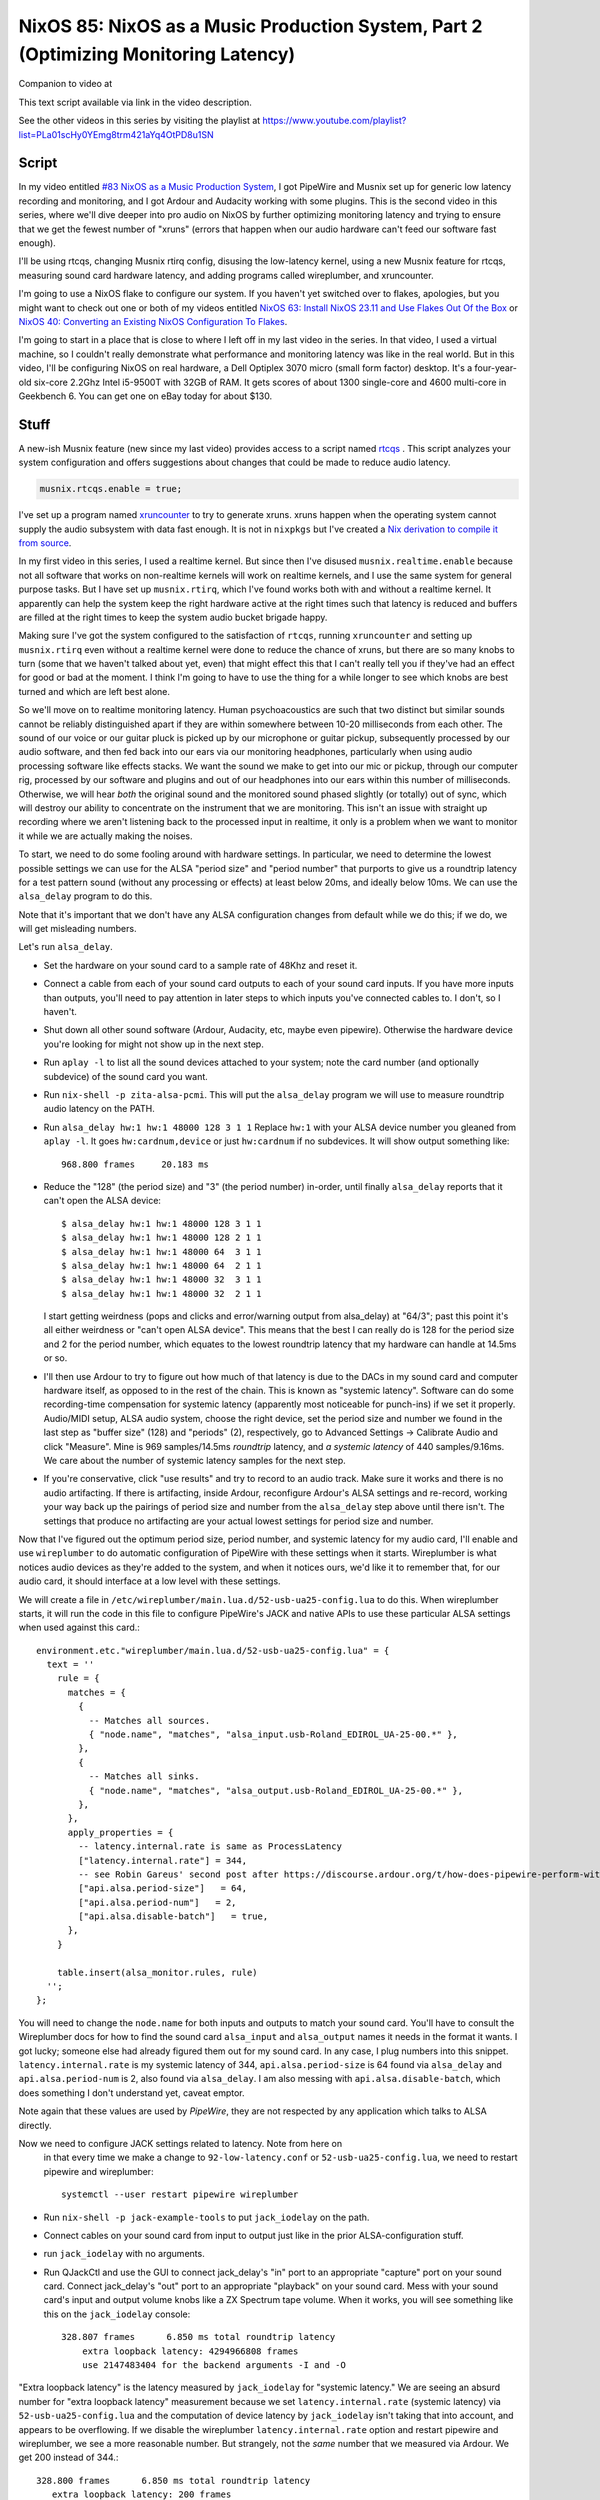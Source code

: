 ====================================================================================
NixOS 85: NixOS as a Music Production System, Part 2 (Optimizing Monitoring Latency)
====================================================================================

Companion to video at

This text script available via link in the video description.

See the other videos in this series by visiting the playlist at
https://www.youtube.com/playlist?list=PLa01scHy0YEmg8trm421aYq4OtPD8u1SN

Script
------

In my video entitled `#83 NixOS as a Music Production System
<https://www.youtube.com/watch?v=_M_vSwGGVzY>`_, I got PipeWire and Musnix set
up for generic low latency recording and monitoring, and I got Ardour and
Audacity working with some plugins.  This is the second video in this series,
where we'll dive deeper into pro audio on NixOS by further optimizing
monitoring latency and trying to ensure that we get the fewest number of
"xruns" (errors that happen when our audio hardware can't feed our software
fast enough).

I'll be using rtcqs, changing Musnix rtirq config, disusing the low-latency
kernel, using a new Musnix feature for rtcqs, measuring sound card hardware
latency, and adding programs called wireplumber, and xruncounter.

I'm going to use a NixOS flake to configure our system.  If you haven't yet
switched over to flakes, apologies, but you might want to check out one or both
of my videos entitled `NixOS 63: Install NixOS 23.11 and Use Flakes Out Of the
Box <https://youtu.be/hoB0pHZ0fpI>`_ or `NixOS 40: Converting an Existing NixOS
Configuration To Flakes <https://youtu.be/Hox4wByw5pY>`_.

I'm going to start in a place that is close to where I left off in my last
video in the series.  In that video, I used a virtual machine, so I couldn't
really demonstrate what performance and monitoring latency was like in the real
world.  But in this video, I'll be configuring NixOS on real hardware, a Dell
Optiplex 3070 micro (small form factor) desktop.  It's a four-year-old six-core
2.2Ghz Intel i5-9500T with 32GB of RAM.  It gets scores of about 1300
single-core and 4600 multi-core in Geekbench 6.  You can get one on eBay today
for about $130.

Stuff
-----

A new-ish Musnix feature (new since my last video) provides access to a script
named `rtcqs <https://codeberg.org/rtcqs/rtcqs>`_ .  This script analyzes your
system configuration and offers suggestions about changes that could be made to
reduce audio latency.

.. code-block:: nix

   musnix.rtcqs.enable = true;

I've set up a program named `xruncounter
<https://github.com/Gimmeapill/xruncounter>`_ to try to generate xruns.  xruns
happen when the operating system cannot supply the audio subsystem with data
fast enough.  It is not in ``nixpkgs`` but I've created a `Nix derivation to
compile it from source
<https://github.com/mcdonc/.nixconfig/blob/master/pkgs/xruncounter.nix>`_.

In my first video in this series, I used a realtime kernel.  But since then
I've disused ``musnix.realtime.enable`` because not all software that works on
non-realtime kernels will work on realtime kernels, and I use the same system
for general purpose tasks.  But I have set up ``musnix.rtirq``, which I've
found works both with and without a realtime kernel.  It apparently can help
the system keep the right hardware active at the right times such that latency
is reduced and buffers are filled at the right times to keep the system audio
bucket brigade happy.

Making sure I've got the system configured to the satisfaction of ``rtcqs``,
running ``xruncounter`` and setting up ``musnix.rtirq`` even without a realtime
kernel were done to reduce the chance of xruns, but there are so many knobs to
turn (some that we haven't talked about yet, even) that might effect this that
I can't really tell you if they've had an effect for good or bad at the moment.
I think I'm going to have to use the thing for a while longer to see which
knobs are best turned and which are left best alone.

So we'll move on to realtime monitoring latency.  Human psychoacoustics are
such that two distinct but similar sounds cannot be reliably distinguished
apart if they are within somewhere between 10-20 milliseconds from each other.
The sound of our voice or our guitar pluck is picked up by our microphone or
guitar pickup, subsequently processed by our audio software, and then fed back
into our ears via our monitoring headphones, particularly when using audio
processing software like effects stacks.  We want the sound we make to get into
our mic or pickup, through our computer rig, processed by our software and
plugins and out of our headphones into our ears within this number of
milliseconds.  Otherwise, we will hear *both* the original sound and the
monitored sound phased slightly (or totally) out of sync, which will destroy
our ability to concentrate on the instrument that we are monitoring.  This
isn't an issue with straight up recording where we aren't listening back to the
processed input in realtime, it only is a problem when we want to monitor it
while we are actually making the noises.

To start, we need to do some fooling around with hardware settings.  In
particular, we need to determine the lowest possible settings we can use for
the ALSA "period size" and "period number" that purports to give us a roundtrip
latency for a test pattern sound (without any processing or effects) at least
below 20ms, and ideally below 10ms.  We can use the ``alsa_delay`` program to
do this.

Note that it's important that we don't have any ALSA configuration changes from
default while we do this; if we do, we will get misleading numbers.

Let's run ``alsa_delay``.  

- Set the hardware on your sound card to a sample rate of 48Khz and reset it.

- Connect a cable from each of your sound card outputs to each of your sound
  card inputs.  If you have more inputs than outputs, you'll need to pay
  attention in later steps to which inputs you've connected cables to.  I
  don't, so I haven't.

- Shut down all other sound software (Ardour, Audacity, etc, maybe even
  pipewire).  Otherwise the hardware device you're looking for might not
  show up in the next step.

- Run ``aplay -l`` to list all the sound devices attached to your system; note
  the card number (and optionally subdevice) of the sound card you want.

- Run ``nix-shell -p zita-alsa-pcmi``.  This will put the ``alsa_delay``
  program we will use to measure roundtrip audio latency on the PATH.

- Run ``alsa_delay hw:1 hw:1 48000 128 3 1 1`` Replace ``hw:1`` with your
  ALSA device number you gleaned from ``aplay -l``.  It goes
  ``hw:cardnum,device`` or just ``hw:cardnum`` if no subdevices.
  It will show output something like::

      968.800 frames     20.183 ms

- Reduce the "128" (the period size) and "3" (the period number) in-order,
  until finally ``alsa_delay`` reports that it can't open the ALSA device::

    $ alsa_delay hw:1 hw:1 48000 128 3 1 1
    $ alsa_delay hw:1 hw:1 48000 128 2 1 1
    $ alsa_delay hw:1 hw:1 48000 64  3 1 1
    $ alsa_delay hw:1 hw:1 48000 64  2 1 1
    $ alsa_delay hw:1 hw:1 48000 32  3 1 1
    $ alsa_delay hw:1 hw:1 48000 32  2 1 1

  I start getting weirdness (pops and clicks and error/warning output from
  alsa_delay) at "64/3"; past this point it's all either weirdness or "can't
  open ALSA device".  This means that the best I can really do is 128 for the
  period size and 2 for the period number, which equates to the lowest
  roundtrip latency that my hardware can handle at 14.5ms or so.

- I'll then use Ardour to try to figure out how much of that latency is due to
  the DACs in my sound card and computer hardware itself, as opposed to in the
  rest of the chain. This is known as "systemic latency".  Software can do some
  recording-time compensation for systemic latency (apparently most noticeable
  for punch-ins) if we set it properly.  Audio/MIDI setup, ALSA audio system,
  choose the right device, set the period size and number we found in the last
  step as "buffer size" (128) and "periods" (2), respectively, go to Advanced
  Settings -> Calibrate Audio and click "Measure".  Mine is 969 samples/14.5ms
  *roundtrip* latency, and *a systemic latency* of 440 samples/9.16ms.  We
  care about the number of systemic latency samples for the next step.

- If you're conservative, click "use results" and try to record to an audio
  track.  Make sure it works and there is no audio artifacting.  If there is
  artifacting, inside Ardour, reconfigure Ardour's ALSA settings and re-record,
  working your way back up the pairings of period size and number from the
  ``alsa_delay`` step above until there isn't.  The settings that produce no
  artifacting are your actual lowest settings for period size and number.

Now that I've figured out the optimum period size, period number, and systemic
latency for my audio card, I'll enable and use ``wireplumber`` to do automatic
configuration of PipeWire with these settings when it starts.  Wireplumber is
what notices audio devices as they're added to the system, and when it notices
ours, we'd like it to remember that, for our audio card, it should interface at
a low level with these settings.

We will create a file in ``/etc/wireplumber/main.lua.d/52-usb-ua25-config.lua``
to do this.  When wireplumber starts, it will run the code in this file to
configure PipeWire's JACK and native APIs to use these particular ALSA settings
when used against this card.::

     environment.etc."wireplumber/main.lua.d/52-usb-ua25-config.lua" = {
       text = ''
         rule = {
           matches = {
             {
               -- Matches all sources.
               { "node.name", "matches", "alsa_input.usb-Roland_EDIROL_UA-25-00.*" },
             },
             {
               -- Matches all sinks.
               { "node.name", "matches", "alsa_output.usb-Roland_EDIROL_UA-25-00.*" },
             },
           },
           apply_properties = {
             -- latency.internal.rate is same as ProcessLatency
             ["latency.internal.rate"] = 344,
             -- see Robin Gareus' second post after https://discourse.ardour.org/t/how-does-pipewire-perform-with-ardour/107381/12
             ["api.alsa.period-size"]   = 64,
             ["api.alsa.period-num"]   = 2,
             ["api.alsa.disable-batch"]   = true,
           },
         }

         table.insert(alsa_monitor.rules, rule)
       '';
     };

You will need to change the ``node.name`` for both inputs and outputs to match
your sound card.  You'll have to consult the Wireplumber docs for how to find
the sound card ``alsa_input`` and ``alsa_output`` names it needs in the format
it wants.  I got lucky; someone else had already figured them out for my sound
card.  In any case, I plug numbers into this snippet.
``latency.internal.rate`` is my systemic latency of 344,
``api.alsa.period-size`` is 64 found via ``alsa_delay`` and
``api.alsa.period-num`` is 2, also found via ``alsa_delay``.  I am also messing
with ``api.alsa.disable-batch``, which does something I don't understand yet,
caveat emptor.

Note again that these values are used by *PipeWire*, they are not respected by
any application which talks to ALSA directly.

Now we need to configure JACK settings related to latency.  Note from here on
  in that every time we make a change to ``92-low-latency.conf`` or
  ``52-usb-ua25-config.lua``, we need to restart pipewire and wireplumber::

   systemctl --user restart pipewire wireplumber

- Run ``nix-shell -p jack-example-tools`` to put ``jack_iodelay`` on the path.

- Connect cables on your sound card from input to output just like in the prior
  ALSA-configuration stuff.

- run ``jack_iodelay`` with no arguments.

- Run QJackCtl and use the GUI to connect jack_delay's "in" port to an
  appropriate "capture" port on your sound card.  Connect jack_delay's "out"
  port to an appropriate "playback" on your sound card.  Mess with your sound
  card's input and output volume knobs like a ZX Spectrum tape volume. When it
  works, you will see something like this on the ``jack_iodelay`` console::

    328.807 frames      6.850 ms total roundtrip latency
	extra loopback latency: 4294966808 frames
	use 2147483404 for the backend arguments -I and -O

"Extra loopback latency" is the latency measured by ``jack_iodelay`` for
"systemic latency."  We are seeing an absurd number for "extra loopback
latency" measurement because we set ``latency.internal.rate`` (systemic
latency) via ``52-usb-ua25-config.lua`` and the computation of device latency
by ``jack_iodelay`` isn't taking that into account, and appears to be
overflowing.  If we disable the wireplumber ``latency.internal.rate`` option
and restart pipewire and wireplumber, we see a more reasonable number.  But
strangely, not the *same* number that we measured via Ardour.  We get 200
instead of 344.::

     328.800 frames      6.850 ms total roundtrip latency
        extra loopback latency: 200 frames
        use 100 for the backend arguments -I and -O

If your numbers are also different, I'm not sure what the right thing to do is.
I've gleaned most of what I've related so far from forum posts of dubious
provenance, and lots of interactive testing.  But I'll tell you how I've
decided to arbitrarily split the difference.  Since JACK is how I'm going to
record, I want to please ``jack_iodelay``.  How I've done that is to set
``latency.internal.rate`` in the lua file such that the "extra loopback
latency" reported by ``jack_iodelay`` becomes 0.  In my case, that meant
ignoring the "344" reported by Ardour's ALSA calibration, and using *half* of
the "extra loopback latency" number reported by ``jack_iodelay`` instead.  So I
changed ``latency.internal.rate`` from 344 to 100.  Now when I restart pipewire
and wireplumber and rerun the ``jack_iodelay`` latency test, I get 0 extra
loopback latency, which looks like this::

   328.810 frames      6.850 ms total roundtrip latency
        extra loopback latency: 0 frames
        use 0 for the backend arguments -I and -O

I have no idea whether this is optimum, but frankly I cannot tell the
difference when using one vs. the other.  This is getting into undetectable
territory.

Lastly, I've changed PipeWire's default, min, max, and JACK quantum settings to
match my sound card's "period" (64)::
  
    environment.etc."pipewire/pipewire.conf.d/92-low-latency.conf" = {
      text = ''
        context.properties = {
          default.clock.quantum = 64
          default.clock.min-quantum = 64
          default.clock.max-quantum = 64
        }
        jack.properties = {
          node.quantum = 64/48000
        }
      '';
    };

I could not detect that this had much effect when listening in, to be honest,
but the meters in the JACK software I was using (Ardour) dipped to 1.3ms vs
20ms as a result (see the Audio/MIDI setup).  I think a quantum is largely
equivalent to a ALSA "period", so having them be the same by default seems
reasonable.  I think the more important of the two things there is
jack.properties' node.quantum which tells things connected to JACK what the
buffer size is.  It may be that as I add more devices or use different software
that I need to mess around with the min and max quantum, so that everything
sounds good together.  I'll have to find out.

But as a result of all this, I think I have just about the lowest recording
monitoring latency I'm gonna get on this system.  It's not as immediate as my
audio device's hardware monitoring, but if I didn't have the hardware
monitoring to compare it to, I would believe it was realtime.  It's just a hair
off.
